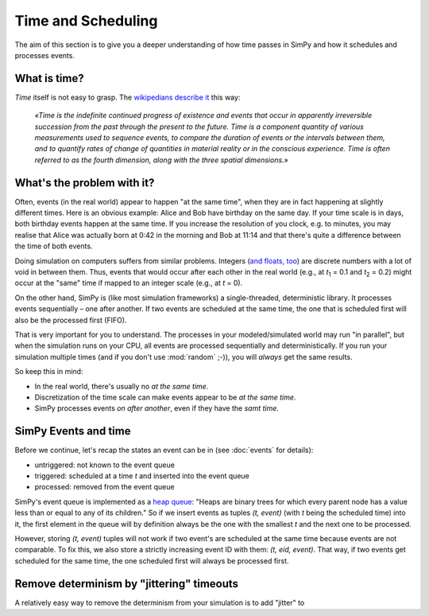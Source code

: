 ===================
Time and Scheduling
===================

The aim of this section is to give you a deeper understanding of how time
passes in SimPy and how it schedules and processes events.


What is time?
=============

*Time* itself is not easy to grasp.  The `wikipedians describe it
<https://en.wikipedia.org/wiki/Time>`_ this way:

      *«Time is the indefinite continued progress of existence and events that
      occur in apparently irreversible succession from the past through the
      present to the future.  Time is a component quantity of various
      measurements used to sequence events, to compare the duration of events
      or the intervals between them, and to quantify rates of change of
      quantities in material reality or in the conscious experience.  Time is
      often referred to as the fourth dimension, along with the three spatial
      dimensions.»*


What's the problem with it?
===========================

Often, events (in the real world) appear to happen "at the same time", when
they are in fact happening at slightly different times.  Here is an obvious
example: Alice and Bob have birthday on the same day.  If your time scale is in
days, both birthday events happen at the same time.  If you increase the
resolution of you clock, e.g. to minutes, you may realise that Alice was
actually born at 0:42 in the morning and Bob at 11:14 and that there's quite
a difference between the time of both events.

Doing simulation on computers suffers from similar problems.  Integers (`and
floats, too
<http://blog.reverberate.org/2014/09/what-every-computer-programmer-should.html>`_)
are discrete numbers with a lot of void in between them.  Thus, events that
would occur after each other in the real world (e.g., at *t*:sub:`1` = 0.1 and
*t*:sub:`2` = 0.2) might occur at the "same" time if mapped to an integer scale
(e.g., at *t* = 0).

On the other hand, SimPy is (like most simulation frameworks)
a single-threaded, deterministic library.  It processes events sequentially
– one after another.  If two events are scheduled at the same time, the one
that is scheduled first will also be the processed first (FIFO).

That is very important for you to understand.  The processes in your
modeled/simulated world may run "in parallel", but when the simulation runs on
your CPU, all events are processed sequentially and deterministically.  If you
run your simulation multiple times (and if you don't use :mod:`random` ;-)),
you will *always* get the same results.

So keep this in mind:

- In the real world, there's usually no *at the same time*.

- Discretization of the time scale can make events appear to be *at the same
  time*.

- SimPy processes events *on after another*, even if they have the *samt time*.


SimPy Events and time
=====================

Before we continue, let's recap the states an event can be in (see
:doc:`events` for details):

- untriggered: not known to the event queue
- triggered: scheduled at a time *t* and inserted into the event queue
- processed: removed from the event queue

SimPy's event queue is implemented as a `heap queue
<https://docs.python.org/3/library/heapq.html>`_: "Heaps are binary trees for
which every parent node has a value less than or equal to any of its children."
So if we insert events as tuples *(t, event)* (with *t* being the scheduled
time) into it, the first element in the queue will by definition always be the
one with the smallest *t* and the next one to be processed.

However, storing *(t, event)* tuples will not work if two event's are scheduled
at the same time because events are not comparable.  To fix this, we also store
a strictly increasing event ID with them: *(t, eid, event)*.  That way, if two
events get scheduled for the same time, the one scheduled first will always be
processed first.


Remove determinism by "jittering" timeouts
==========================================

.. TODO:
A relatively easy way to remove the determinism from your simulation is to
add "jitter" to
